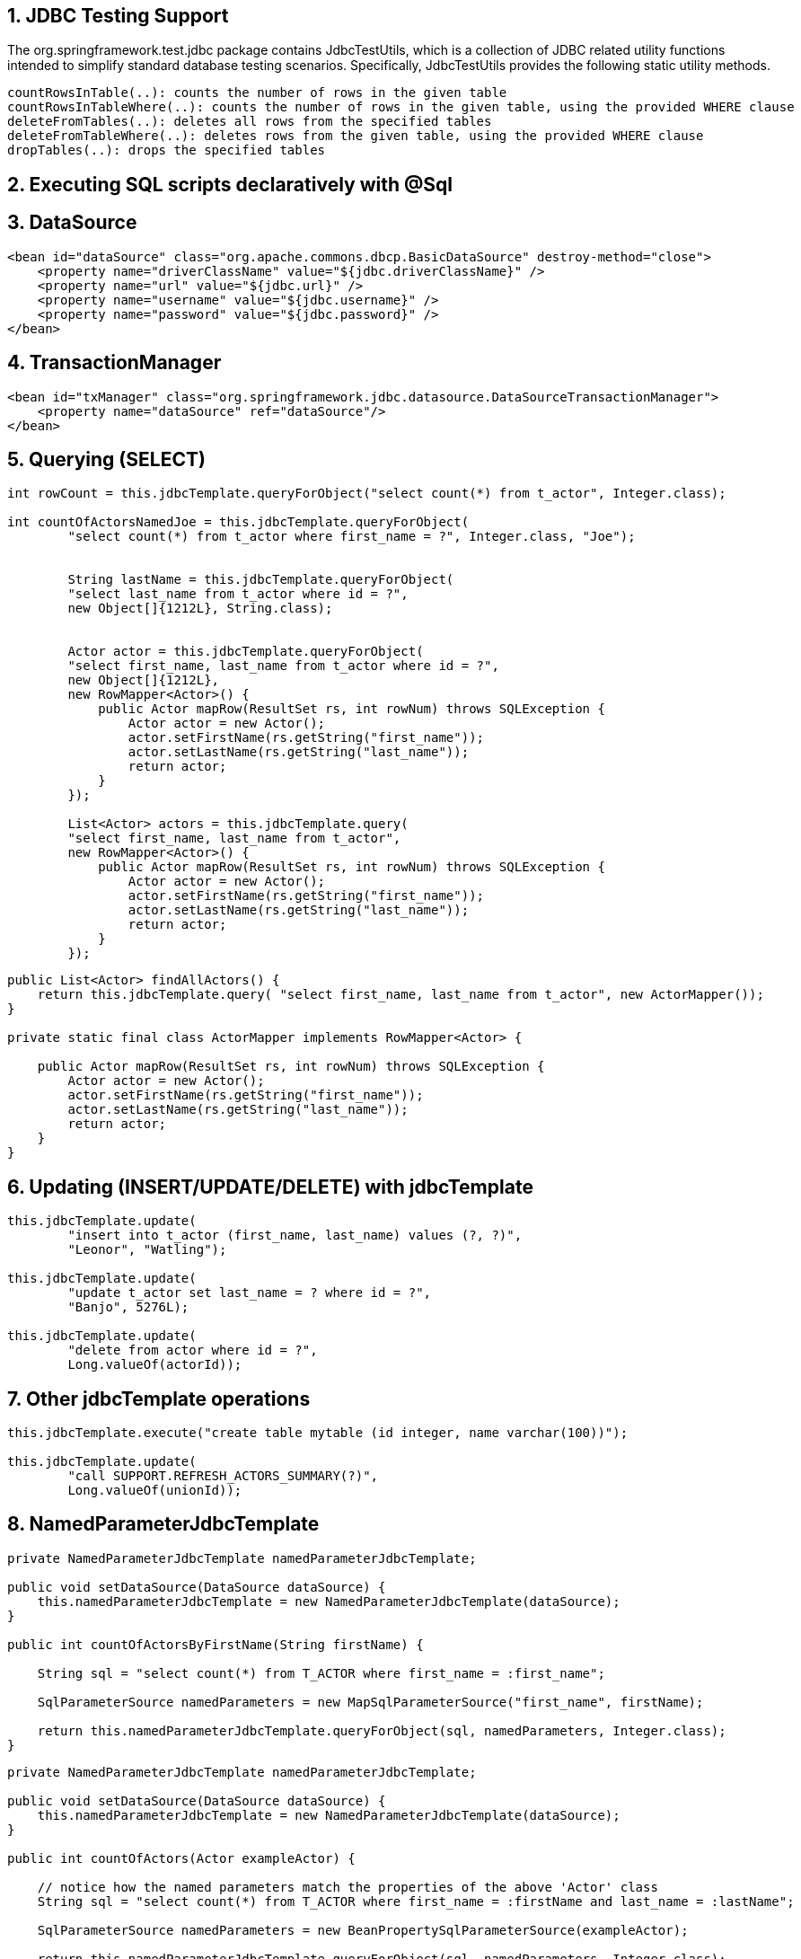 :numbered:
:icons: font
:pagenums:
:imagesdir: img
:iconsdir: ./icons
:stylesdir: ./styles
:scriptsdir: ./js

:image-link: https://pbs.twimg.com/profile_images/425289501980639233/tUWf7KiC.jpeg
ifndef::sourcedir[:sourcedir: ./src/main/java/]
ifndef::resourcedir[:resourcedir: ./src/main/resources/]
ifndef::imgsdir[:imgsdir: ./../img]
:source-highlighter: coderay



== JDBC Testing Support

The org.springframework.test.jdbc package contains JdbcTestUtils, which is a collection of JDBC related utility functions intended to simplify standard database testing scenarios. Specifically, JdbcTestUtils provides the following static utility methods.

    countRowsInTable(..): counts the number of rows in the given table
    countRowsInTableWhere(..): counts the number of rows in the given table, using the provided WHERE clause
    deleteFromTables(..): deletes all rows from the specified tables
    deleteFromTableWhere(..): deletes rows from the given table, using the provided WHERE clause
    dropTables(..): drops the specified tables 


== Executing SQL scripts declaratively with @Sql

== DataSource

[source,xml]

----
<bean id="dataSource" class="org.apache.commons.dbcp.BasicDataSource" destroy-method="close">
    <property name="driverClassName" value="${jdbc.driverClassName}" />
    <property name="url" value="${jdbc.url}" />
    <property name="username" value="${jdbc.username}" />
    <property name="password" value="${jdbc.password}" />
</bean>
----

== TransactionManager 

[source,xml]
----

<bean id="txManager" class="org.springframework.jdbc.datasource.DataSourceTransactionManager">
    <property name="dataSource" ref="dataSource"/>
</bean>
----


== Querying (SELECT)

[source,java]
----

int rowCount = this.jdbcTemplate.queryForObject("select count(*) from t_actor", Integer.class);

int countOfActorsNamedJoe = this.jdbcTemplate.queryForObject(
        "select count(*) from t_actor where first_name = ?", Integer.class, "Joe");
        
        
        String lastName = this.jdbcTemplate.queryForObject(
        "select last_name from t_actor where id = ?",
        new Object[]{1212L}, String.class);
        
        
        Actor actor = this.jdbcTemplate.queryForObject(
        "select first_name, last_name from t_actor where id = ?",
        new Object[]{1212L},
        new RowMapper<Actor>() {
            public Actor mapRow(ResultSet rs, int rowNum) throws SQLException {
                Actor actor = new Actor();
                actor.setFirstName(rs.getString("first_name"));
                actor.setLastName(rs.getString("last_name"));
                return actor;
            }
        });
        
        List<Actor> actors = this.jdbcTemplate.query(
        "select first_name, last_name from t_actor",
        new RowMapper<Actor>() {
            public Actor mapRow(ResultSet rs, int rowNum) throws SQLException {
                Actor actor = new Actor();
                actor.setFirstName(rs.getString("first_name"));
                actor.setLastName(rs.getString("last_name"));
                return actor;
            }
        });
----


[source,java]
----
public List<Actor> findAllActors() {
    return this.jdbcTemplate.query( "select first_name, last_name from t_actor", new ActorMapper());
}

private static final class ActorMapper implements RowMapper<Actor> {

    public Actor mapRow(ResultSet rs, int rowNum) throws SQLException {
        Actor actor = new Actor();
        actor.setFirstName(rs.getString("first_name"));
        actor.setLastName(rs.getString("last_name"));
        return actor;
    }
}
----

== Updating (INSERT/UPDATE/DELETE) with jdbcTemplate

[source,java]
----
this.jdbcTemplate.update(
        "insert into t_actor (first_name, last_name) values (?, ?)",
        "Leonor", "Watling");

this.jdbcTemplate.update(
        "update t_actor set last_name = ? where id = ?",
        "Banjo", 5276L);

this.jdbcTemplate.update(
        "delete from actor where id = ?",
        Long.valueOf(actorId));
----

== Other jdbcTemplate operations

[source,java]
----

this.jdbcTemplate.execute("create table mytable (id integer, name varchar(100))");

this.jdbcTemplate.update(
        "call SUPPORT.REFRESH_ACTORS_SUMMARY(?)",
        Long.valueOf(unionId));

----

== NamedParameterJdbcTemplate

[source,java]
----
private NamedParameterJdbcTemplate namedParameterJdbcTemplate;

public void setDataSource(DataSource dataSource) {
    this.namedParameterJdbcTemplate = new NamedParameterJdbcTemplate(dataSource);
}

public int countOfActorsByFirstName(String firstName) {

    String sql = "select count(*) from T_ACTOR where first_name = :first_name";

    SqlParameterSource namedParameters = new MapSqlParameterSource("first_name", firstName);

    return this.namedParameterJdbcTemplate.queryForObject(sql, namedParameters, Integer.class);
}

----

[source,java]
----

private NamedParameterJdbcTemplate namedParameterJdbcTemplate;

public void setDataSource(DataSource dataSource) {
    this.namedParameterJdbcTemplate = new NamedParameterJdbcTemplate(dataSource);
}

public int countOfActors(Actor exampleActor) {

    // notice how the named parameters match the properties of the above 'Actor' class
    String sql = "select count(*) from T_ACTOR where first_name = :firstName and last_name = :lastName";

    SqlParameterSource namedParameters = new BeanPropertySqlParameterSource(exampleActor);

    return this.namedParameterJdbcTemplate.queryForObject(sql, namedParameters, Integer.class);
}
----
== Running queries

[source,java]

----

public class RunAQuery {

    private JdbcTemplate jdbcTemplate;

    public void setDataSource(DataSource dataSource) {
        this.jdbcTemplate = new JdbcTemplate(dataSource);
    }

    public int getCount() {
        return this.jdbcTemplate.queryForObject("select count(*) from mytable", Integer.class);
    }

    public String getName() {
        return this.jdbcTemplate.queryForObject("select name from mytable", String.class);
    }

    public void setDataSource(DataSource dataSource) {
        this.dataSource = dataSource;
    }
}
----

== Updating the database

[source,java]
----

public class ExecuteAnUpdate {

    private JdbcTemplate jdbcTemplate;

    public void setDataSource(DataSource dataSource) {
        this.jdbcTemplate = new JdbcTemplate(dataSource);
    }

    public void setName(int id, String name) {
        this.jdbcTemplate.update("update mytable set name = ? where id = ?", name, id);
    }
}
----

== Retrieving auto-generated keys

[source,java]
----
final String INSERT_SQL = "insert into my_test (name) values(?)";
final String name = "Rob";

KeyHolder keyHolder = new GeneratedKeyHolder();
jdbcTemplate.update(
    new PreparedStatementCreator() {
        public PreparedStatement createPreparedStatement(Connection connection) throws SQLException {
            PreparedStatement ps = connection.prepareStatement(INSERT_SQL, new String[] {"id"});
            ps.setString(1, name);
            return ps;
        }
    },
    keyHolder);

// keyHolder.getKey() now contains the generated key
----


== Control DataSource connection
[source,xml
----
<bean id="dataSource" class="org.apache.commons.dbcp.BasicDataSource" destroy-method="close">
    <property name="driverClassName" value="${jdbc.driverClassName}"/>
    <property name="url" value="${jdbc.url}"/>
    <property name="username" value="${jdbc.username}"/>
    <property name="password" value="${jdbc.password}"/>
</bean>

<context:property-placeholder location="jdbc.properties"/>

C3P0 configuration:

<bean id="dataSource" class="com.mchange.v2.c3p0.ComboPooledDataSource" destroy-method="close">
    <property name="driverClass" value="${jdbc.driverClassName}"/>
    <property name="jdbcUrl" value="${jdbc.url}"/>
    <property name="user" value="${jdbc.username}"/>
    <property name="password" value="${jdbc.password}"/>
</bean>

<context:property-placeholder location="jdbc.properties"/>
----
